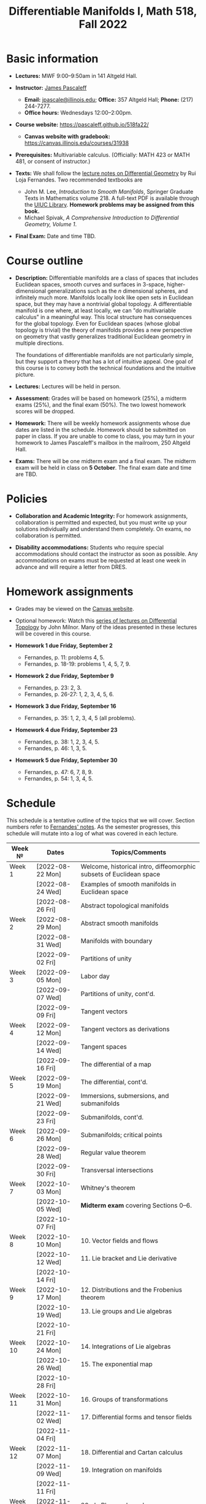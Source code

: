 #+TITLE: Differentiable Manifolds I, Math 518, Fall 2022
  
* Basic information

  - *Lectures:* MWF 9:00--9:50am in 141 Altgeld Hall.

  - *Instructor:* [[http://pascaleff.com][James Pascaleff]]
    + *Email:* [[mailto:jpascale@illinois.edu][jpascale@illinois.edu]]; *Office:* 357 Altgeld Hall; *Phone:* (217) 244-7277.
    + *Office hours:* Wednesdays 12:00--2:00pm.

  - *Course website:* https://pascaleff.github.io/518fa22/
    + *Canvas website with gradebook:* https://canvas.illinois.edu/courses/31938

  - *Prerequisites:* Multivariable calculus. (Officially: MATH 423 or MATH 481, or consent of instructor.)

  - *Texts:* We shall follow the [[https://faculty.math.illinois.edu/~ruiloja/Meus-papers/HTML/notesDG.pdf][lecture notes on Differential Geometry]] by Rui Loja Fernandes. Two recommended textbooks are
    + John M. Lee, /Introduction to Smooth Manifolds/, Springer Graduate Texts in Mathematics volume 218.
      A full-text PDF is available through the [[https://www.library.illinois.edu/][UIUC Library]].
      *Homework problems may be assigned from this book.*
    + Michael Spivak, /A Comprehensive Introduction to Differential Geometry, Volume 1/.
    
  - *Final Exam:* Date and time TBD.

* Course outline

  - *Description:* Differentiable manifolds are a class of spaces that
    includes Euclidean spaces, smooth curves and surfaces in 3-space,
    higher-dimensional generalizations such as the $n$ dimensional
    spheres, and infinitely much more. Manifolds locally look like open
    sets in Euclidean space, but they may have a nontrivial global
    topology. A differentiable manifold is one where, at least locally,
    we can "do multivariable calculus" in a meaningful way. This local
    structure has consequences for the global topology. Even for
    Euclidean spaces (whose global topology is trivial) the theory of
    manifolds provides a new perspective on geometry that vastly
    generalizes traditional Euclidean geometry in multiple directions.

    The foundations of differentiable manifolds are not particularly
    simple, but they support a theory that has a lot of intuitive
    appeal. One goal of this course is to convey both the technical
    foundations and the intuitive picture.

  - *Lectures:* Lectures will be held in person.

  - *Assessment:* Grades will be based on homework (25%), a midterm
    exams (25%), and the final exam (50%). The two lowest homework
    scores will be dropped.

  - *Homework:* There will be weekly homework assignments whose due
    dates are listed in the schedule. Homework should be submitted on
    paper in class. If you are unable to come to class, you may turn
    in your homework to James Pascaleff's mailbox in the mailroom, 250
    Altgeld Hall.

  - *Exams:* There will be one midterm exam and a final exam. The
    midterm exam will be held in class on *5 October*. The final exam date and
    time are TBD.

* Policies

  - *Collaboration and Academic Integrity:* For homework assignments,
    collaboration is permitted and expected, but you must write up
    your solutions individually and understand them completely. On
    exams, no collaboration is permitted.

  - *Disability accommodations:* Students who require special
    accommodations should contact the instructor as soon as
    possible. Any accommodations on exams must be requested at least
    one week in advance and will require a letter from DRES.

* Homework assignments
  - Grades may be viewed on the [[https://canvas.illinois.edu/courses/31938][Canvas website]].

  - Optional homework: Watch this [[http://www.math.stonybrook.edu/Videos/IMS/Differential_Topology/][series of lectures on Differential
    Topology]] by John Milnor. Many of the ideas presented in these
    lectures will be covered in this course.

  - *Homework 1 due Friday, September 2*
    + Fernandes, p. 11: problems 4, 5.
    + Fernandes, p. 18-19: problems 1, 4, 5, 7, 9.

  - *Homework 2 due Friday, September 9*
    + Fernandes, p. 23: 2, 3.
    + Fernandes, p. 26-27: 1, 2, 3, 4, 5, 6.

  - *Homework 3 due Friday, September 16*
    + Fernandes, p. 35: 1, 2, 3, 4, 5 (all problems).

  - *Homework 4 due Friday, September 23*
    + Fernandes, p. 38: 1, 2, 3, 4, 5.
    + Fernandes, p. 46: 1, 3, 5. 

  - *Homework 5 due Friday, September 30*
    + Fernandes, p. 47: 6, 7, 8, 9.
    + Fernandes, p. 54: 1, 3, 4, 5.

* Schedule
  This schedule is a tentative outline of the topics that we will cover. 
  Section numbers refer to [[https://faculty.math.illinois.edu/~ruiloja/Meus-papers/HTML/notesDG.pdf][Fernandes' notes]].
  As the semester progresses, this schedule will mutate into a log of what was covered in each lecture.

  | Week №  | Dates            | Topics/Comments                                                     |
  |---------+------------------+---------------------------------------------------------------------|
  | Week 1  | [2022-08-22 Mon] | Welcome, historical intro, diffeomorphic subsets of Euclidean space |
  |         | [2022-08-24 Wed] | Examples of smooth manifolds in Euclidean space                     |
  |         | [2022-08-26 Fri] | Abstract topological manifolds                                      |
  |---------+------------------+---------------------------------------------------------------------|
  | Week 2  | [2022-08-29 Mon] | Abstract smooth manifolds                                           |
  |         | [2022-08-31 Wed] | Manifolds with boundary                                             |
  |         | [2022-09-02 Fri] | Partitions of unity                                                 |
  |---------+------------------+---------------------------------------------------------------------|
  | Week 3  | [2022-09-05 Mon] | Labor day                                                           |
  |         | [2022-09-07 Wed] | Partitions of unity, cont'd.                                        |
  |         | [2022-09-09 Fri] | Tangent vectors                                                     |
  |---------+------------------+---------------------------------------------------------------------|
  | Week 4  | [2022-09-12 Mon] | Tangent vectors as derivations                                      |
  |         | [2022-09-14 Wed] | Tangent spaces                                                      |
  |         | [2022-09-16 Fri] | The differential of a map                                           |
  |---------+------------------+---------------------------------------------------------------------|
  | Week 5  | [2022-09-19 Mon] | The differential, cont'd.                                           |
  |         | [2022-09-21 Wed] | Immersions, submersions, and submanifolds                           |
  |         | [2022-09-23 Fri] | Submanifolds, cont'd.                                               |
  |---------+------------------+---------------------------------------------------------------------|
  | Week 6  | [2022-09-26 Mon] | Submanifolds; critical points                                       |
  |         | [2022-09-28 Wed] | Regular value theorem                                               |
  |         | [2022-09-30 Fri] | Transversal intersections                                           |
  |---------+------------------+---------------------------------------------------------------------|
  | Week 7  | [2022-10-03 Mon] | Whitney's theorem                                                   |
  |         | [2022-10-05 Wed] | *Midterm exam* covering Sections 0--6.                              |
  |         | [2022-10-07 Fri] |                                                                     |
  |---------+------------------+---------------------------------------------------------------------|
  | Week 8  | [2022-10-10 Mon] | 10. Vector fields and flows                                         |
  |         | [2022-10-12 Wed] | 11. Lie bracket and Lie derivative                                  |
  |         | [2022-10-14 Fri] |                                                                     |
  |---------+------------------+---------------------------------------------------------------------|
  | Week 9  | [2022-10-17 Mon] | 12. Distributions and the Frobenius theorem                         |
  |         | [2022-10-19 Wed] | 13. Lie groups and Lie algebras                                     |
  |         | [2022-10-21 Fri] |                                                                     |
  |---------+------------------+---------------------------------------------------------------------|
  | Week 10 | [2022-10-24 Mon] | 14. Integrations of Lie algebras                                    |
  |         | [2022-10-26 Wed] | 15. The exponential map                                             |
  |         | [2022-10-28 Fri] |                                                                     |
  |---------+------------------+---------------------------------------------------------------------|
  | Week 11 | [2022-10-31 Mon] | 16. Groups of transformations                                       |
  |         | [2022-11-02 Wed] | 17. Differential forms and tensor fields                            |
  |         | [2022-11-04 Fri] |                                                                     |
  |---------+------------------+---------------------------------------------------------------------|
  | Week 12 | [2022-11-07 Mon] | 18. Differential and Cartan calculus                                |
  |         | [2022-11-09 Wed] | 19. Integration on manifolds                                        |
  |         | [2022-11-11 Fri] |                                                                     |
  |---------+------------------+---------------------------------------------------------------------|
  | Week 13 | [2022-11-14 Mon] | 20. de Rham cohomology                                              |
  |         | [2022-11-16 Wed] | 21. The de Rham theorem                                             |
  |         | [2022-11-18 Fri] |                                                                     |
  |---------+------------------+---------------------------------------------------------------------|
  | Week 14 | [2022-11-21 Mon] | Fall break                                                          |
  |         | [2022-11-23 Wed] | Fall break                                                          |
  |         | [2022-11-25 Fri] | Fall break                                                          |
  |---------+------------------+---------------------------------------------------------------------|
  | Week 15 | [2022-11-28 Mon] | 22. Homotopy invariance and Mayer-Vietoris sequence                 |
  |         | [2022-11-30 Wed] | 23. Computations in cohomology                                      |
  |         | [2022-12-02 Fri] |                                                                     |
  |---------+------------------+---------------------------------------------------------------------|
  | Week 16 | [2022-12-05 Mon] | 24. The degree and the index                                        |
  |         | [2022-12-07 Wed] |                                                                     |
  |         | [2022-12-08 Thu] | Reading day                                                         |
  |         | [2022-12-09 Fri] | First day of finals                                                 |
  |---------+------------------+---------------------------------------------------------------------|
  | Week 17 | [2022-12-16 Fri] | Last day of finals                                                  |

